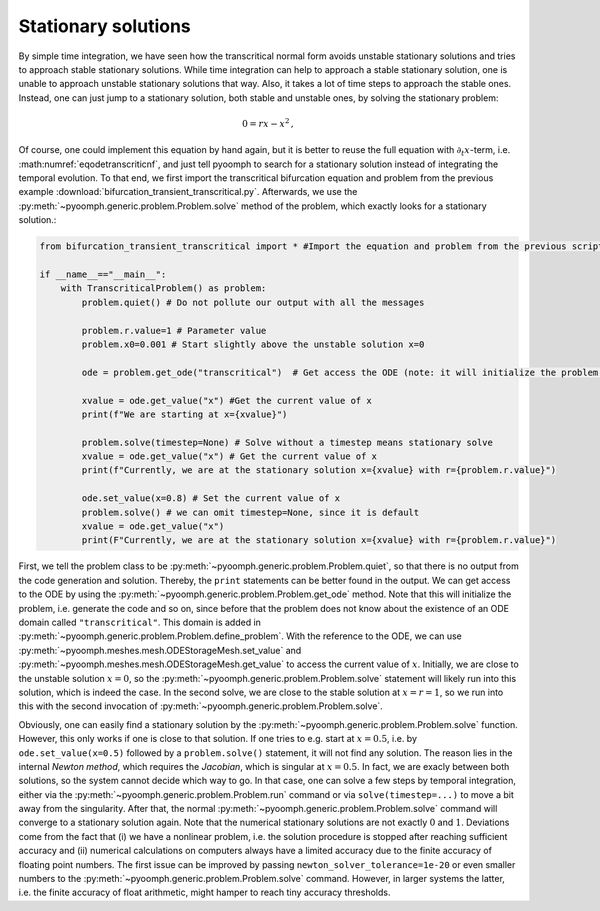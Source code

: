 .. _secODEstationarysolve:

Stationary solutions
~~~~~~~~~~~~~~~~~~~~

By simple time integration, we have seen how the transcritical normal form avoids unstable stationary solutions and tries to approach stable stationary solutions. While time integration can help to approach a stable stationary solution, one is unable to approach unstable stationary solutions that way. Also, it takes a lot of time steps to approach the stable ones. Instead, one can just jump to a stationary solution, both stable and unstable ones, by solving the stationary problem:

.. math:: 0=rx-x^2\,,

Of course, one could implement this equation by hand again, but it is better to reuse the full equation with :math:`\partial_t x`-term, i.e. :math:numref:`eqodetranscriticnf`, and just tell pyoomph to search for a stationary solution instead of integrating the temporal evolution. To that end, we first import the transcritical bifurcation equation and problem from the previous example :download:`bifurcation_transient_transcritical.py`. Afterwards, we use the :py:meth:`~pyoomph.generic.problem.Problem.solve` method of the problem, which exactly looks for a stationary solution.:

.. code:: python

   from bifurcation_transient_transcritical import * #Import the equation and problem from the previous script

   if __name__=="__main__":
       with TranscriticalProblem() as problem:
           problem.quiet() # Do not pollute our output with all the messages

           problem.r.value=1 # Parameter value
           problem.x0=0.001 # Start slightly above the unstable solution x=0

           ode = problem.get_ode("transcritical")  # Get access the ODE (note: it will initialize the problem!)

           xvalue = ode.get_value("x") #Get the current value of x
           print(f"We are starting at x={xvalue}")

           problem.solve(timestep=None) # Solve without a timestep means stationary solve
           xvalue = ode.get_value("x") # Get the current value of x
           print(f"Currently, we are at the stationary solution x={xvalue} with r={problem.r.value}")

           ode.set_value(x=0.8) # Set the current value of x
           problem.solve() # we can omit timestep=None, since it is default
           xvalue = ode.get_value("x")
           print(F"Currently, we are at the stationary solution x={xvalue} with r={problem.r.value}")

First, we tell the problem class to be :py:meth:`~pyoomph.generic.problem.Problem.quiet`, so that there is no output from the code generation and solution. Thereby, the ``print`` statements can be better found in the output. We can get access to the ODE by using the :py:meth:`~pyoomph.generic.problem.Problem.get_ode` method. Note that this will initialize the problem, i.e. generate the code and so on, since before that the problem does not know about the existence of an ODE domain called ``"transcritical"``. This domain is added in :py:meth:`~pyoomph.generic.problem.Problem.define_problem`. With the reference to the ODE, we can use :py:meth:`~pyoomph.meshes.mesh.ODEStorageMesh.set_value` and :py:meth:`~pyoomph.meshes.mesh.ODEStorageMesh.get_value` to access the current value of :math:`x`. Initially, we are close to the unstable solution :math:`x=0`, so the :py:meth:`~pyoomph.generic.problem.Problem.solve` statement will likely run into this solution, which is indeed the case. In the second solve, we are close to the stable solution at :math:`x=r=1`, so we run into this with the second invocation of :py:meth:`~pyoomph.generic.problem.Problem.solve`.

Obviously, one can easily find a stationary solution by the :py:meth:`~pyoomph.generic.problem.Problem.solve` function. However, this only works if one is close to that solution. If one tries to e.g. start at :math:`x=0.5`, i.e. by ``ode.set_value(x=0.5)`` followed by a ``problem.solve()`` statement, it will not find any solution. The reason lies in the internal *Newton method*, which requires the *Jacobian*, which is singular at :math:`x=0.5`. In fact, we are exacly between both solutions, so the system cannot decide which way to go. In that case, one can solve a few steps by temporal integration, either via the :py:meth:`~pyoomph.generic.problem.Problem.run` command or via ``solve(timestep=...)`` to move a bit away from the singularity. After that, the normal :py:meth:`~pyoomph.generic.problem.Problem.solve` command will converge to a stationary solution again. Note that the numerical stationary solutions are not exactly :math:`0` and :math:`1`. Deviations come from the fact that (i) we have a nonlinear problem, i.e. the solution procedure is stopped after reaching sufficient accuracy and (ii) numerical calculations on computers always have a limited accuracy due to the finite accuracy of floating point numbers. The first issue can be improved by passing ``newton_solver_tolerance=1e-20`` or even smaller numbers to the :py:meth:`~pyoomph.generic.problem.Problem.solve` command. However, in larger systems the latter, i.e. the finite accuracy of float arithmetic, might hamper to reach tiny accuracy thresholds.

.. only:: html

	.. container:: downloadbutton

		:download:`Download this example <bifurcation_stationary_transcritical.py>`
		
		:download:`Download all examples <../../tutorial_example_scripts.zip>`   	
		